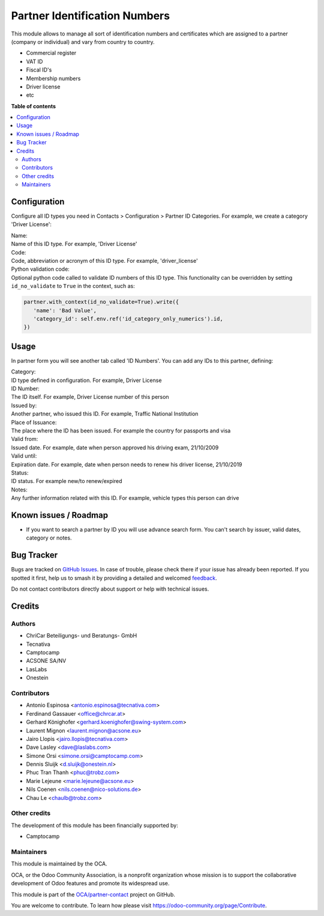 ==============================
Partner Identification Numbers
==============================

.. 
   !!!!!!!!!!!!!!!!!!!!!!!!!!!!!!!!!!!!!!!!!!!!!!!!!!!!
   !! This file is generated by oca-gen-addon-readme !!
   !! changes will be overwritten.                   !!
   !!!!!!!!!!!!!!!!!!!!!!!!!!!!!!!!!!!!!!!!!!!!!!!!!!!!
   !! source digest: sha256:14a50d3c8dc9c9634a2ea5ee50ffe64dbbfe98107b63f7c586308993bc852d35
   !!!!!!!!!!!!!!!!!!!!!!!!!!!!!!!!!!!!!!!!!!!!!!!!!!!!

.. |badge1| image:: https://img.shields.io/badge/maturity-Production%2FStable-green.png
    :target: https://odoo-community.org/page/development-status
    :alt: Production/Stable
.. |badge2| image:: https://img.shields.io/badge/licence-AGPL--3-blue.png
    :target: http://www.gnu.org/licenses/agpl-3.0-standalone.html
    :alt: License: AGPL-3
.. |badge3| image:: https://img.shields.io/badge/github-OCA%2Fpartner--contact-lightgray.png?logo=github
    :target: https://github.com/OCA/partner-contact/tree/18.0/partner_identification
    :alt: OCA/partner-contact
.. |badge4| image:: https://img.shields.io/badge/weblate-Translate%20me-F47D42.png
    :target: https://translation.odoo-community.org/projects/partner-contact-18-0/partner-contact-18-0-partner_identification
    :alt: Translate me on Weblate
.. |badge5| image:: https://img.shields.io/badge/runboat-Try%20me-875A7B.png
    :target: https://runboat.odoo-community.org/builds?repo=OCA/partner-contact&target_branch=18.0
    :alt: Try me on Runboat

|badge1| |badge2| |badge3| |badge4| |badge5|

This module allows to manage all sort of identification numbers and
certificates which are assigned to a partner (company or individual) and
vary from country to country.

-  Commercial register
-  VAT ID
-  Fiscal ID's
-  Membership numbers
-  Driver license
-  etc

**Table of contents**

.. contents::
   :local:

Configuration
=============

Configure all ID types you need in Contacts > Configuration > Partner ID
Categories. For example, we create a category 'Driver License':

| Name:
| Name of this ID type. For example, 'Driver License'

| Code:
| Code, abbreviation or acronym of this ID type. For example,
  'driver_license'

| Python validation code:
| Optional python code called to validate ID numbers of this ID type.
  This functionality can be overridden by setting ``id_no_validate`` to
  ``True`` in the context, such as:

.. code:: python

   partner.with_context(id_no_validate=True).write({
      'name': 'Bad Value',
      'category_id': self.env.ref('id_category_only_numerics').id,
   })

Usage
=====

In partner form you will see another tab called 'ID Numbers'. You can
add any IDs to this partner, defining:

| Category:
| ID type defined in configuration. For example, Driver License

| ID Number:
| The ID itself. For example, Driver License number of this person

| Issued by:
| Another partner, who issued this ID. For example, Traffic National
  Institution

| Place of Issuance:
| The place where the ID has been issued. For example the country for
  passports and visa

| Valid from:
| Issued date. For example, date when person approved his driving exam,
  21/10/2009

| Valid until:
| Expiration date. For example, date when person needs to renew his
  driver license, 21/10/2019

| Status:
| ID status. For example new/to renew/expired

| Notes:
| Any further information related with this ID. For example, vehicle
  types this person can drive

Known issues / Roadmap
======================

-  If you want to search a partner by ID you will use advance search
   form. You can't search by issuer, valid dates, category or notes.

Bug Tracker
===========

Bugs are tracked on `GitHub Issues <https://github.com/OCA/partner-contact/issues>`_.
In case of trouble, please check there if your issue has already been reported.
If you spotted it first, help us to smash it by providing a detailed and welcomed
`feedback <https://github.com/OCA/partner-contact/issues/new?body=module:%20partner_identification%0Aversion:%2018.0%0A%0A**Steps%20to%20reproduce**%0A-%20...%0A%0A**Current%20behavior**%0A%0A**Expected%20behavior**>`_.

Do not contact contributors directly about support or help with technical issues.

Credits
=======

Authors
-------

* ChriCar Beteiligungs- und Beratungs- GmbH
* Tecnativa
* Camptocamp
* ACSONE SA/NV
* LasLabs
* Onestein

Contributors
------------

-  Antonio Espinosa <antonio.espinosa@tecnativa.com>
-  Ferdinand Gassauer <office@chrcar.at>
-  Gerhard Könighofer <gerhard.koenighofer@swing-system.com>
-  Laurent Mignon <laurent.mignon@acsone.eu>
-  Jairo Llopis <jairo.llopis@tecnativa.com>
-  Dave Lasley <dave@laslabs.com>
-  Simone Orsi <simone.orsi@camptocamp.com>
-  Dennis Sluijk <d.sluijk@onestein.nl>
-  Phuc Tran Thanh <phuc@trobz.com>
-  Marie Lejeune <marie.lejeune@acsone.eu>
-  Nils Coenen <nils.coenen@nico-solutions.de>
-  Chau Le <chaulb@trobz.com>

Other credits
-------------

The development of this module has been financially supported by:

-  Camptocamp

Maintainers
-----------

This module is maintained by the OCA.

.. image:: https://odoo-community.org/logo.png
   :alt: Odoo Community Association
   :target: https://odoo-community.org

OCA, or the Odoo Community Association, is a nonprofit organization whose
mission is to support the collaborative development of Odoo features and
promote its widespread use.

This module is part of the `OCA/partner-contact <https://github.com/OCA/partner-contact/tree/18.0/partner_identification>`_ project on GitHub.

You are welcome to contribute. To learn how please visit https://odoo-community.org/page/Contribute.
